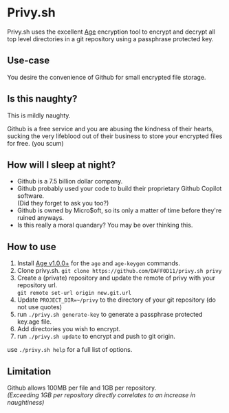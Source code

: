 * Privy.sh

Privy.sh uses the excellent [[https://github.com/FiloSottile/age][Age]] encryption tool to encrypt and decrypt all top level directories in
a git repository using a passphrase protected key.

** Use-case
You desire the convenience of Github for small encrypted file storage.

** Is this naughty?
This is mildly naughty.


Github is a free service and you are abusing the kindness of their hearts,
sucking the very lifeblood out of their business to store your encrypted files for free. (you scum)

** How will I sleep at night?
- Github is a 7.5 billion dollar company.
- Github probably used your code to build their proprietary Github Copilot
  software. \\
  (Did they forget to ask you too?)
- Github is owned by Micro$oft, so its only a matter of time before they're ruined anyways.
- Is this really a moral quandary? You may be over thinking this.

** How to use
1. Install [[https://github.com/FiloSottile/age][Age v1.0.0+]] for the ~age~ and ~age-keygen~ commands.
2. Clone privy.sh. ~git clone https://github.com/DAFF0D11/privy.sh privy~
3. Create a (private) repository and update the remote of privy with your
   repository url. \\
   ~git remote set-url origin new.git.url~
4. Update ~PROJECT_DIR=~/privy~ to the directory of your git repository (do not use quotes)
5. run ~./privy.sh generate-key~ to generate a passphrase protected key.age file.
6. Add directories you wish to encrypt.
7. run ~./privy.sh update~ to encrypt and push to git origin.

use ~./privy.sh help~ for a full list of options.

** Limitation

Github allows 100MB per file and 1GB per repository. \\
/(Exceeding 1GB per repository directly correlates to an increase in naughtiness)/
